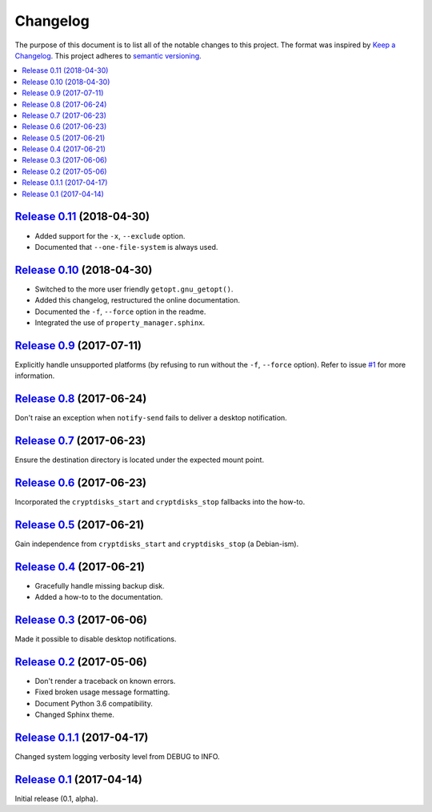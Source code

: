 Changelog
=========

The purpose of this document is to list all of the notable changes to this
project. The format was inspired by `Keep a Changelog`_. This project adheres
to `semantic versioning`_.

.. contents::
   :local:

.. _Keep a Changelog: http://keepachangelog.com/
.. _semantic versioning: http://semver.org/

`Release 0.11`_ (2018-04-30)
----------------------------

- Added support for the ``-x``, ``--exclude`` option.
- Documented that ``--one-file-system`` is always used.

.. _Release 0.11: https://github.com/xolox/python-rsync-system-backup/compare/0.10...0.11

`Release 0.10`_ (2018-04-30)
----------------------------

- Switched to the more user friendly ``getopt.gnu_getopt()``.
- Added this changelog, restructured the online documentation.
- Documented the ``-f``, ``--force`` option in the readme.
- Integrated the use of ``property_manager.sphinx``.

.. _Release 0.10: https://github.com/xolox/python-rsync-system-backup/compare/0.9...0.10

`Release 0.9`_ (2017-07-11)
---------------------------

Explicitly handle unsupported platforms (by refusing to run without the
``-f``, ``--force`` option). Refer to issue `#1`_ for more information.

.. _Release 0.9: https://github.com/xolox/python-rsync-system-backup/compare/0.8...0.9
.. _#1: https://github.com/xolox/python-rsync-system-backup/issues/1

`Release 0.8`_ (2017-06-24)
---------------------------

Don't raise an exception when ``notify-send`` fails to deliver a desktop notification.

.. _Release 0.8: https://github.com/xolox/python-rsync-system-backup/compare/0.7...0.8

`Release 0.7`_ (2017-06-23)
---------------------------

Ensure the destination directory is located under the expected mount point.

.. _Release 0.7: https://github.com/xolox/python-rsync-system-backup/compare/0.6...0.7

`Release 0.6`_ (2017-06-23)
---------------------------

Incorporated the ``cryptdisks_start`` and ``cryptdisks_stop`` fallbacks into the how-to.

.. _Release 0.6: https://github.com/xolox/python-rsync-system-backup/compare/0.5...0.6

`Release 0.5`_ (2017-06-21)
---------------------------

Gain independence from ``cryptdisks_start`` and ``cryptdisks_stop`` (a Debian-ism).

.. _Release 0.5: https://github.com/xolox/python-rsync-system-backup/compare/0.4...0.5

`Release 0.4`_ (2017-06-21)
---------------------------

- Gracefully handle missing backup disk.
- Added a how-to to the documentation.

.. _Release 0.4: https://github.com/xolox/python-rsync-system-backup/compare/0.3...0.4

`Release 0.3`_ (2017-06-06)
---------------------------

Made it possible to disable desktop notifications.

.. _Release 0.3: https://github.com/xolox/python-rsync-system-backup/compare/0.2...0.3

`Release 0.2`_ (2017-05-06)
---------------------------

- Don't render a traceback on known errors.
- Fixed broken usage message formatting.
- Document Python 3.6 compatibility.
- Changed Sphinx theme.

.. _Release 0.2: https://github.com/xolox/python-rsync-system-backup/compare/0.1.1...0.2

`Release 0.1.1`_ (2017-04-17)
-----------------------------

Changed system logging verbosity level from DEBUG to INFO.

.. _Release 0.1.1: https://github.com/xolox/python-rsync-system-backup/compare/0.1...0.1.1

`Release 0.1`_ (2017-04-14)
---------------------------

Initial release (0.1, alpha).

.. _Release 0.1: https://github.com/xolox/python-rsync-system-backup/tree/0.1
